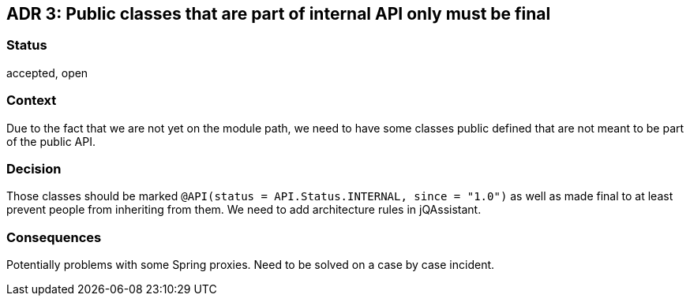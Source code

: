 == ADR 3: Public classes that are part of internal API only must be final

=== Status

accepted, open

=== Context

Due to the fact that we are not yet on the module path, we need to have some classes public defined that are not meant
to be part of the public API.

=== Decision

Those classes should be marked `@API(status = API.Status.INTERNAL, since = "1.0")` as well as made final to at least
prevent people from inheriting from them.
We need to add architecture rules in jQAssistant.

=== Consequences

Potentially problems with some Spring proxies.
Need to be solved on a case by case incident.
